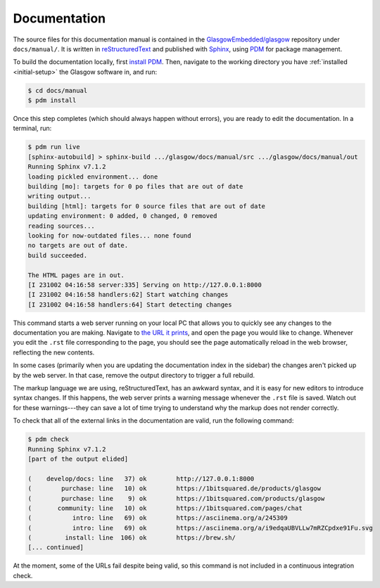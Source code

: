 .. _docs:

Documentation
=============

The source files for this documentation manual is contained in the `GlasgowEmbedded/glasgow`_ repository under ``docs/manual/``. It is written in `reStructuredText`_ and published with `Sphinx`_, using `PDM`_ for package management.

To build the documentation locally, first `install PDM`_. Then, navigate to the working directory you have :ref:`installed <initial-setup>` the Glasgow software in, and run:

.. code-block:: console

    $ cd docs/manual
    $ pdm install

Once this step completes (which should always happen without errors), you are ready to edit the documentation. In a terminal, run:

.. code-block:: console

    $ pdm run live
    [sphinx-autobuild] > sphinx-build .../glasgow/docs/manual/src .../glasgow/docs/manual/out
    Running Sphinx v7.1.2
    loading pickled environment... done
    building [mo]: targets for 0 po files that are out of date
    writing output...
    building [html]: targets for 0 source files that are out of date
    updating environment: 0 added, 0 changed, 0 removed
    reading sources...
    looking for now-outdated files... none found
    no targets are out of date.
    build succeeded.

    The HTML pages are in out.
    [I 231002 04:16:58 server:335] Serving on http://127.0.0.1:8000
    [I 231002 04:16:58 handlers:62] Start watching changes
    [I 231002 04:16:58 handlers:64] Start detecting changes

This command starts a web server running on your local PC that allows you to quickly see any changes to the documentation you are making. Navigate to `the URL it prints <http://127.0.0.1:8000>`_, and open the page you would like to change. Whenever you edit the ``.rst`` file corresponding to the page, you should see the page automatically reload in the web browser, reflecting the new contents.

In some cases (primarily when you are updating the documentation index in the sidebar) the changes aren't picked up by the web server. In that case, remove the output directory to trigger a full rebuild.

The markup language we are using, reStructuredText, has an awkward syntax, and it is easy for new editors to introduce syntax changes. If this happens, the web server prints a warning message whenever the ``.rst`` file is saved. Watch out for these warnings---they can save a lot of time trying to understand why the markup does not render correctly.

To check that all of the external links in the documentation are valid, run the following command:

.. code-block:: console

    $ pdm check
    Running Sphinx v7.1.2
    [part of the output elided]

    (    develop/docs: line   37) ok        http://127.0.0.1:8000
    (        purchase: line   10) ok        https://1bitsquared.de/products/glasgow
    (        purchase: line    9) ok        https://1bitsquared.com/products/glasgow
    (       community: line   10) ok        https://1bitsquared.com/pages/chat
    (           intro: line   69) ok        https://asciinema.org/a/245309
    (           intro: line   69) ok        https://asciinema.org/a/i9edqaUBVLLw7mRZCpdxe91Fu.svg
    (         install: line  106) ok        https://brew.sh/
    [... continued]

At the moment, some of the URLs fail despite being valid, so this command is not included in a continuous integration check.

.. _GlasgowEmbedded/glasgow: https://github.com/GlasgowEmbedded/glasgow
.. _reStructuredText: https://www.sphinx-doc.org/en/master/usage/restructuredtext/basics.html
.. _Sphinx: https://www.sphinx-doc.org/en/master/index.html
.. _PDM: https://pdm.fming.dev/latest/
.. _install PDM: https://pdm.fming.dev/latest/#installation
